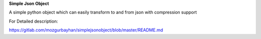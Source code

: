 **Simple Json Object**

A simple python object which can easily transform to and from json with compression support

For Detailed description:

`https://gitlab.com/mozgurbayhan/simplejsonobject/blob/master/README.md <https://gitlab.com/mozgurbayhan/simplejsonobject/blob/master/README.md>`_
